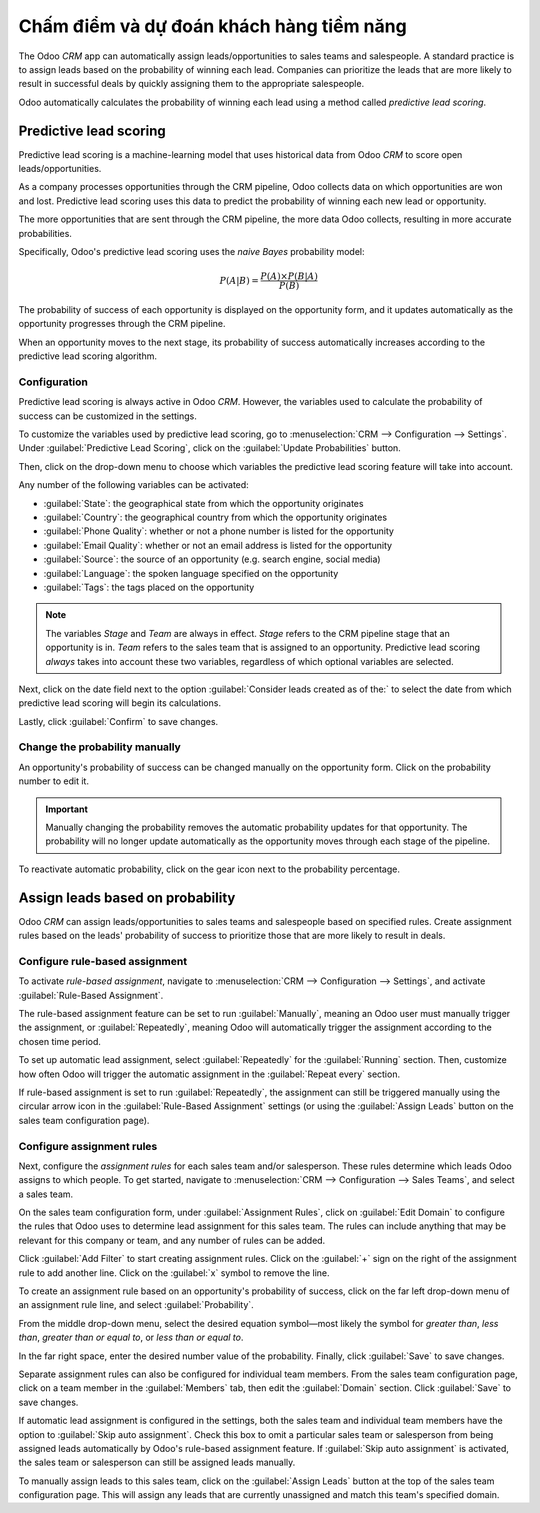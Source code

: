 ==========================================
Chấm điểm và dự đoán khách hàng tiềm năng
==========================================

The Odoo *CRM* app can automatically assign leads/opportunities to sales teams and salespeople. A
standard practice is to assign leads based on the probability of winning each lead. Companies can
prioritize the leads that are more likely to result in successful deals by quickly assigning them
to the appropriate salespeople.

Odoo automatically calculates the probability of winning each lead using a method called *predictive
lead scoring*.

Predictive lead scoring
=======================

Predictive lead scoring is a machine-learning model that uses historical data from Odoo *CRM* to
score open leads/opportunities.

As a company processes opportunities through the CRM pipeline, Odoo collects data on which
opportunities are won and lost. Predictive lead scoring uses this data to predict the probability
of winning each new lead or opportunity.

The more opportunities that are sent through the CRM pipeline, the more data Odoo collects,
resulting in more accurate probabilities.

Specifically, Odoo's predictive lead scoring uses the *naive Bayes* probability model:

.. math::
   \begin{equation}
   P(A | B) = \frac{P(A) \times P(B | A)}{P(B)}
   \end{equation}

The probability of success of each opportunity is displayed on the opportunity form, and it updates
automatically as the opportunity progresses through the CRM pipeline.

.. image:: lead_scoring/probability-opportunity-form.png
   :align: center
   :alt: The probability of success displayed on the opportunity form.

When an opportunity moves to the next stage, its probability of success automatically increases
according to the predictive lead scoring algorithm.

Configuration
-------------

Predictive lead scoring is always active in Odoo *CRM*. However, the variables used to calculate the
probability of success can be customized in the settings.

To customize the variables used by predictive lead scoring, go to :menuselection:`CRM -->
Configuration --> Settings`. Under :guilabel:`Predictive Lead Scoring`, click on the
:guilabel:`Update Probabilities` button.

Then, click on the drop-down menu to choose which variables the predictive lead scoring feature
will take into account.

.. image:: lead_scoring/update-probabilities.png
   :align: center
   :alt: The Update Probabilities window in the Predictive Lead Scoring settings.

Any number of the following variables can be activated:

- :guilabel:`State`: the geographical state from which the opportunity originates
- :guilabel:`Country`: the geographical country from which the opportunity originates
- :guilabel:`Phone Quality`: whether or not a phone number is listed for the opportunity
- :guilabel:`Email Quality`: whether or not an email address is listed for the opportunity
- :guilabel:`Source`: the source of an opportunity (e.g. search engine, social media)
- :guilabel:`Language`: the spoken language specified on the opportunity
- :guilabel:`Tags`: the tags placed on the opportunity

.. note::
   The variables `Stage` and `Team` are always in effect. `Stage` refers to the CRM pipeline stage
   that an opportunity is in. `Team` refers to the sales team that is assigned to an opportunity.
   Predictive lead scoring *always* takes into account these two variables, regardless of which
   optional variables are selected.

Next, click on the date field next to the option :guilabel:`Consider leads created as of the:` to
select the date from which predictive lead scoring will begin its calculations.

Lastly, click :guilabel:`Confirm` to save changes.

Change the probability manually
-------------------------------

An opportunity's probability of success can be changed manually on the opportunity form. Click on
the probability number to edit it.

.. important::
   Manually changing the probability removes the automatic probability updates for that
   opportunity. The probability will no longer update automatically as the opportunity moves
   through each stage of the pipeline.

To reactivate automatic probability, click on the gear icon next to the probability percentage.

.. image:: lead_scoring/probability-gear-icon.png
   :align: center
   :alt: The gear icon used to reactivate automatic probability on an opportunity form.

Assign leads based on probability
=================================

Odoo *CRM* can assign leads/opportunities to sales teams and salespeople based on specified rules.
Create assignment rules based on the leads' probability of success to prioritize those that are
more likely to result in deals.

Configure rule-based assignment
-------------------------------

To activate *rule-based assignment*, navigate to :menuselection:`CRM --> Configuration -->
Settings`, and activate :guilabel:`Rule-Based Assignment`.

The rule-based assignment feature can be set to run :guilabel:`Manually`, meaning an Odoo user must
manually trigger the assignment, or :guilabel:`Repeatedly`, meaning Odoo will automatically trigger
the assignment according to the chosen time period.

To set up automatic lead assignment, select :guilabel:`Repeatedly` for the :guilabel:`Running`
section. Then, customize how often Odoo will trigger the automatic assignment in the
:guilabel:`Repeat every` section.

.. image:: lead_scoring/rule-based-assignment.png
   :align: center
   :alt: The Rule-Based Assignment setting in CRM settings.

If rule-based assignment is set to run :guilabel:`Repeatedly`, the assignment can still be
triggered manually using the circular arrow icon in the :guilabel:`Rule-Based Assignment` settings
(or using the :guilabel:`Assign Leads` button on the sales team configuration page).

Configure assignment rules
--------------------------

Next, configure the *assignment rules* for each sales team and/or salesperson. These rules
determine which leads Odoo assigns to which people. To get started, navigate to :menuselection:`CRM
--> Configuration --> Sales Teams`, and select a sales team.

On the sales team configuration form, under :guilabel:`Assignment Rules`, click on :guilabel:`Edit
Domain` to configure the rules that Odoo uses to determine lead assignment for this sales team. The
rules can include anything that may be relevant for this company or team, and any number of rules
can be added.

Click :guilabel:`Add Filter` to start creating assignment rules. Click on the :guilabel:`+` sign on
the right of the assignment rule to add another line. Click on the :guilabel:`x` symbol to remove
the line.

To create an assignment rule based on an opportunity's probability of success, click on the far
left drop-down menu of an assignment rule line, and select :guilabel:`Probability`.

From the middle drop-down menu, select the desired equation symbol—most likely the symbol for
*greater than*, *less than*, *greater than or equal to*, or *less than or equal to*.

In the far right space, enter the desired number value of the probability. Finally, click
:guilabel:`Save` to save changes.

.. example::
   To configure an assignment rule such that a sales team receives leads that have a probability of
   success of 20% or greater, create a :guilabel:`Domain` line that reads: `Probability >= 20`.

   .. image:: lead_scoring/probability-domain.png
      :align: center
      :alt: Sales team domain set to probability greater than or equal to twenty percent.

Separate assignment rules can also be configured for individual team members. From the sales team
configuration page, click on a team member in the :guilabel:`Members` tab, then edit the
:guilabel:`Domain` section. Click :guilabel:`Save` to save changes.

If automatic lead assignment is configured in the settings, both the sales team and individual team
members have the option to :guilabel:`Skip auto assignment`. Check this box to omit a particular
sales team or salesperson from being assigned leads automatically by Odoo's rule-based assignment
feature. If :guilabel:`Skip auto assignment` is activated, the sales team or salesperson can still
be assigned leads manually.

To manually assign leads to this sales team, click on the :guilabel:`Assign Leads` button at the
top of the sales team configuration page. This will assign any leads that are currently unassigned
and match this team's specified domain.
